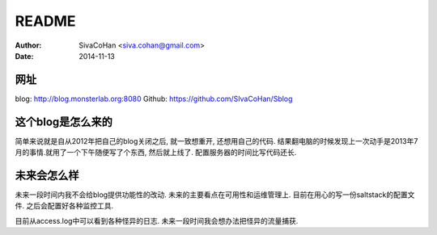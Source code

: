 ==========================
README
==========================

:Author: SivaCoHan <siva.cohan@gmail.com>
:Date: 2014-11-13

网址
--------------------

blog: http://blog.monsterlab.org:8080
Github: https://github.com/SIvaCoHan/Sblog

这个blog是怎么来的
--------------------

简单来说就是自从2012年把自己的blog关闭之后, 就一致想重开, 还想用自己的代码.
结果翻电脑的时候发现上一次动手是2013年7月的事情.就用了一个下午随便写了个东西, 然后就上线了. 配置服务器的时间比写代码还长.

未来会怎么样
------------------

未来一段时间内我不会给blog提供功能性的改动. 未来的主要看点在可用性和运维管理上. 
目前在用心的写一份saltstack的配置文件.
之后会配置好各种监控工具.

目前从access.log中可以看到各种怪异的日志. 未来一段时间我会想办法把怪异的流量捕获.
